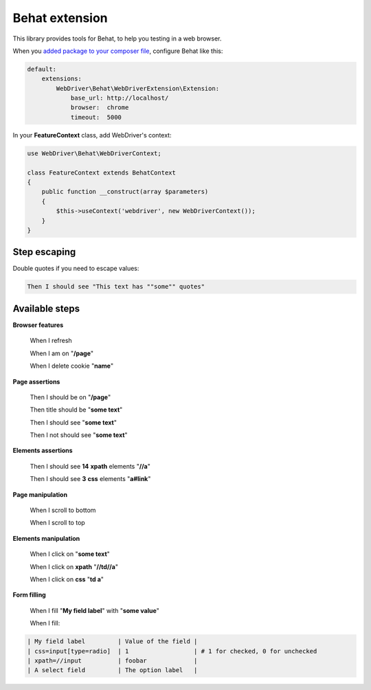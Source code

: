 Behat extension
===============

This library provides tools for Behat, to help you testing in a web browser.

When you `added package to your composer file <../README.rst>`_, configure
Behat like this:

.. code-block:: yaml

    default:
        extensions:
            WebDriver\Behat\WebDriverExtension\Extension:
                base_url: http://localhost/
                browser:  chrome
                timeout:  5000

In your **FeatureContext** class, add WebDriver's context:

.. code-block:: php

    use WebDriver\Behat\WebDriverContext;

    class FeatureContext extends BehatContext
    {
        public function __construct(array $parameters)
        {
            $this->useContext('webdriver', new WebDriverContext());
        }
    }

Step escaping
-------------

Double quotes if you need to escape values:

.. code-block:: text

    Then I should see "This text has ""some"" quotes"

Available steps
---------------

**Browser features**

    When I refresh

    When I am on "**/page**"

    When I delete cookie "**name**"

**Page assertions**

    Then I should be on "**/page**"

    Then title should be "**some text**"

    Then I should see "**some text**"

    Then I not should see "**some text**"

**Elements assertions**

    Then I should see **14** **xpath** elements "**//a**"

    Then I should see **3** **css** elements "**a#link**"

**Page manipulation**

    When I scroll to bottom
    
    When I scroll to top

**Elements manipulation**

    When I click on "**some text**"

    When I click on **xpath** "**//td//a**"

    When I click on **css** "**td a**"

**Form filling**

    When I fill "**My field label**" with "**some value**"

    When I fill:

.. code-block:: text

    | My field label         | Value of the field |
    | css=input[type=radio]  | 1                  | # 1 for checked, 0 for unchecked
    | xpath=//input          | foobar             |
    | A select field         | The option label   |

